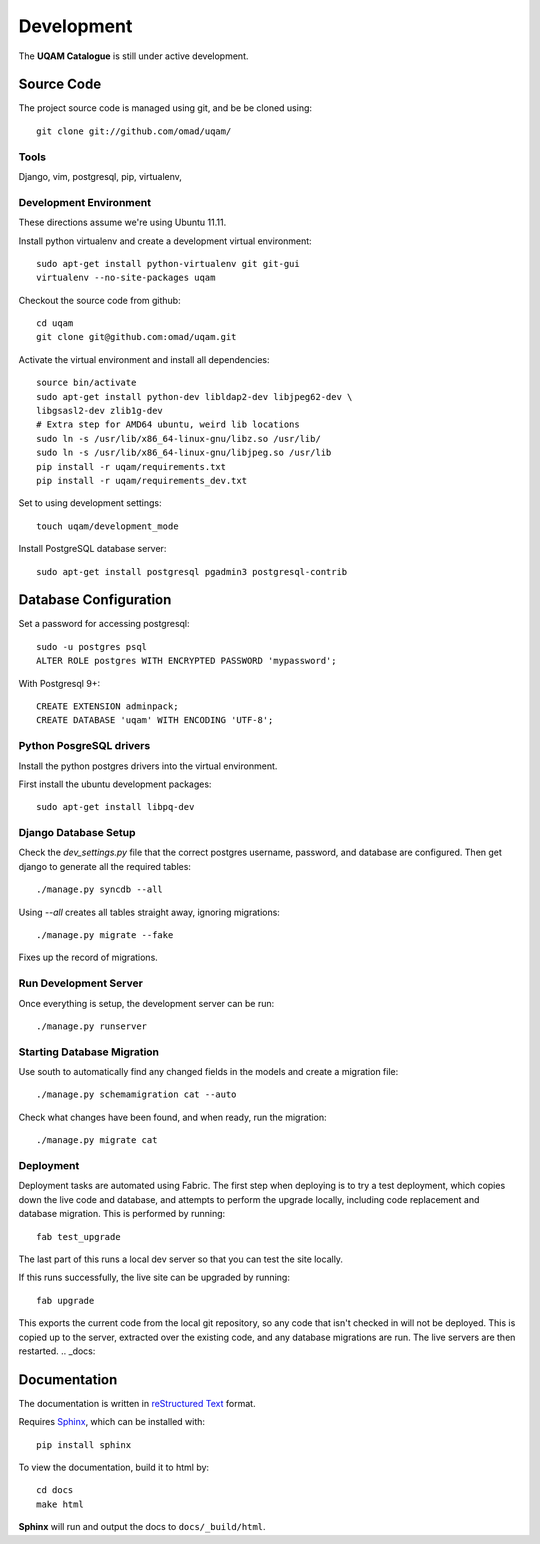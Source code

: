 .. _development:

Development
===========

The **UQAM Catalogue** is still under active development.

-----------
Source Code
-----------
The project source code is managed using git, and be be cloned using::

   git clone git://github.com/omad/uqam/


Tools
-----

Django, vim, postgresql, pip, virtualenv, 


Development Environment
-----------------------

These directions assume we're using Ubuntu 11.11.

Install python virtualenv and create a development virtual environment::

    sudo apt-get install python-virtualenv git git-gui
    virtualenv --no-site-packages uqam

Checkout the source code from github::

    cd uqam
    git clone git@github.com:omad/uqam.git

Activate the virtual environment and install all dependencies::

    source bin/activate
    sudo apt-get install python-dev libldap2-dev libjpeg62-dev \
    libgsasl2-dev zlib1g-dev
    # Extra step for AMD64 ubuntu, weird lib locations
    sudo ln -s /usr/lib/x86_64-linux-gnu/libz.so /usr/lib/
    sudo ln -s /usr/lib/x86_64-linux-gnu/libjpeg.so /usr/lib
    pip install -r uqam/requirements.txt
    pip install -r uqam/requirements_dev.txt

Set to using development settings::

    touch uqam/development_mode

Install PostgreSQL database server::

    sudo apt-get install postgresql pgadmin3 postgresql-contrib

----------------------
Database Configuration
----------------------
Set a password for accessing postgresql::

    sudo -u postgres psql
    ALTER ROLE postgres WITH ENCRYPTED PASSWORD 'mypassword';

With Postgresql 9+::

    CREATE EXTENSION adminpack;
    CREATE DATABASE 'uqam' WITH ENCODING 'UTF-8';

Python PosgreSQL drivers
------------------------
Install the python postgres drivers into the virtual environment.

First install the ubuntu development packages::

    sudo apt-get install libpq-dev

Django Database Setup
---------------------
Check the `dev_settings.py` file that the correct postgres username,
password, and database are configured. Then get django to generate all the
required tables::

    ./manage.py syncdb --all

Using `--all` creates all tables straight away, ignoring migrations::

    ./manage.py migrate --fake

Fixes up the record of migrations.

Run Development Server
----------------------
Once everything is setup, the development server can be run::

    ./manage.py runserver




Starting Database Migration
---------------------------
Use south to automatically find any changed fields in the models
and create a migration file::

    ./manage.py schemamigration cat --auto

Check what changes have been found, and when ready, run the migration::

    ./manage.py migrate cat

Deployment
----------
Deployment tasks are automated using Fabric. The first step when deploying
is to try a test deployment, which copies down the live code and database,
and attempts to perform the upgrade locally, including code replacement
and database migration. This is performed by running::
    
    fab test_upgrade

The last part of this runs a local dev server so that you can test the
site locally.

If this runs successfully, the live site can be upgraded by running::

    fab upgrade

This exports the current code from the local git repository, so any code
that isn't checked in will not be deployed. This is copied up to the
server, extracted over the existing code, and any database migrations are
run. The live servers are then restarted.
.. _docs:

-------------
Documentation
-------------
The documentation is written in `reStructured Text`_ format.

Requires Sphinx_, which can be installed with::

   pip install sphinx

To view the documentation, build it to html by::

   cd docs
   make html

**Sphinx** will run and output the docs to ``docs/_build/html``.

.. _`reStructured Text`: http://docutils.sourceforge.net/rst.html
.. _Sphinx: http://sphinx.pocoo.org

